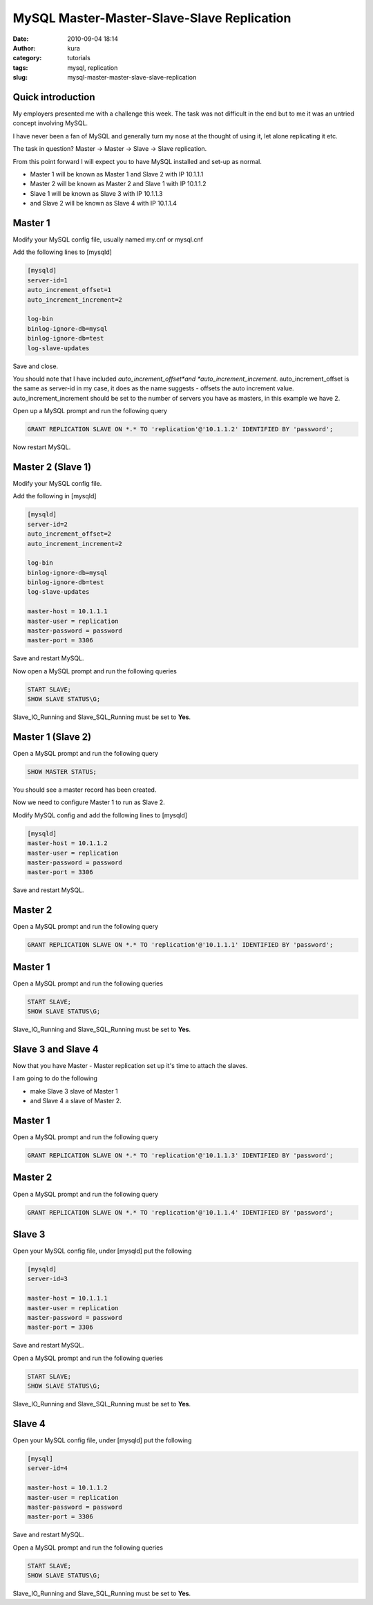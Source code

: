 MySQL Master-Master-Slave-Slave Replication
###########################################
:date: 2010-09-04 18:14
:author: kura
:category: tutorials
:tags: mysql, replication
:slug: mysql-master-master-slave-slave-replication



Quick introduction
------------------

My employers presented me with a challenge this week. The task was not
difficult in the end but to me it was an untried concept involving
MySQL.

I have never been a fan of MySQL and generally turn my nose at the
thought of using it, let alone replicating it etc.

The task in question? Master -> Master -> Slave -> Slave replication.

From this point forward I will expect you to have MySQL installed and
set-up as normal.

-  Master 1 will be known as Master 1 and Slave 2 with IP 10.1.1.1
-  Master 2 will be known as Master 2 and Slave 1 with IP 10.1.1.2
-  Slave 1 will be known as Slave 3 with IP 10.1.1.3
-  and Slave 2 will be known as Slave 4 with IP 10.1.1.4

Master 1
--------

Modify your MySQL config file, usually named my.cnf or mysql.cnf

Add the following lines to [mysqld]

.. code:: ini

    [mysqld]
    server-id=1
    auto_increment_offset=1
    auto_increment_increment=2

    log-bin
    binlog-ignore-db=mysql
    binlog-ignore-db=test
    log-slave-updates

Save and close.

You should note that I have included *auto_increment_offset*and
*auto_increment_increment*. auto_increment_offset is the same as
server-id in my case, it does as the name suggests - offsets the auto
increment value. auto_increment_increment should be set to the number
of servers you have as masters, in this example we have 2.

Open up a MySQL prompt and run the following query

.. code:: mysql

    GRANT REPLICATION SLAVE ON *.* TO 'replication'@'10.1.1.2' IDENTIFIED BY 'password';

Now restart MySQL.

Master 2 (Slave 1)
------------------

Modify your MySQL config file.

Add the following in [mysqld]

.. code:: ini

    [mysqld]
    server-id=2
    auto_increment_offset=2
    auto_increment_increment=2

    log-bin
    binlog-ignore-db=mysql
    binlog-ignore-db=test
    log-slave-updates

    master-host = 10.1.1.1
    master-user = replication
    master-password = password
    master-port = 3306

Save and restart MySQL.

Now open a MySQL prompt and run the following queries

.. code:: mysql

    START SLAVE;
    SHOW SLAVE STATUS\G;

Slave_IO_Running and Slave_SQL_Running must be set to **Yes**.

Master 1 (Slave 2)
------------------

Open a MySQL prompt and run the following query

.. code:: mysql

    SHOW MASTER STATUS;

You should see a master record has been created.

Now we need to configure Master 1 to run as Slave 2.

Modify MySQL config and add the following lines to [mysqld]

.. code:: ini

    [mysqld]
    master-host = 10.1.1.2
    master-user = replication
    master-password = password
    master-port = 3306

Save and restart MySQL.

Master 2
--------

Open a MySQL prompt and run the following query

.. code:: mysql

    GRANT REPLICATION SLAVE ON *.* TO 'replication'@'10.1.1.1' IDENTIFIED BY 'password';

Master 1
--------

Open a MySQL prompt and run the following queries

.. code:: mysql

    START SLAVE;
    SHOW SLAVE STATUS\G;

Slave_IO_Running and Slave_SQL_Running must be set to **Yes**.

Slave 3 and Slave 4
-------------------

Now that you have Master - Master replication set up it's time to attach
the slaves.

I am going to do the following

-  make Slave 3 slave of Master 1
-  and Slave 4 a slave of Master 2.

Master 1
--------

Open a MySQL prompt and run the following query

.. code:: mysql

    GRANT REPLICATION SLAVE ON *.* TO 'replication'@'10.1.1.3' IDENTIFIED BY 'password';

Master 2
--------

Open a MySQL prompt and run the following query

.. code:: mysql

    GRANT REPLICATION SLAVE ON *.* TO 'replication'@'10.1.1.4' IDENTIFIED BY 'password';

Slave 3
-------

Open your MySQL config file, under [mysqld] put the following

.. code:: ini

    [mysqld]
    server-id=3

    master-host = 10.1.1.1
    master-user = replication
    master-password = password
    master-port = 3306

Save and restart MySQL.

Open a MySQL prompt and run the following queries

.. code:: mysql

    START SLAVE;
    SHOW SLAVE STATUS\G;

Slave_IO_Running and Slave_SQL_Running must be set to **Yes**.

Slave 4
-------

Open your MySQL config file, under [mysqld] put the following

.. code:: ini

    [mysql]
    server-id=4

    master-host = 10.1.1.2
    master-user = replication
    master-password = password
    master-port = 3306

Save and restart MySQL.

Open a MySQL prompt and run the following queries

.. code:: mysql

    START SLAVE;
    SHOW SLAVE STATUS\G;

Slave_IO_Running and Slave_SQL_Running must be set to **Yes**.
